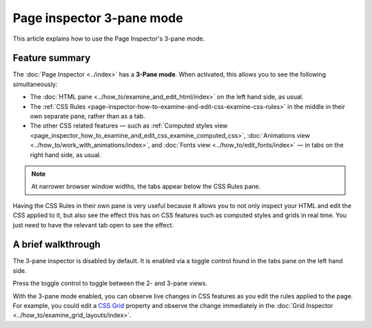 ==========================
Page inspector 3-pane mode
==========================

This article explains how to use the Page Inspector's 3-pane mode.

Feature summary
***************

The :doc:`Page Inspector <../index>` has a **3-Pane mode**. When activated, this allows you to see the following simultaneously:


- The :doc:`HTML pane <../how_to/examine_and_edit_html/index>` on the left hand side, as usual.

- The :ref:`CSS Rules <page-inspector-how-to-examine-and-edit-css-examine-css-rules>` in the middle in their own separate pane, rather than as a tab.

- The other CSS related features — such as :ref:`Computed styles view <page_inspector_how_to_examine_and_edit_css_examine_computed_css>`, :doc:`Animations view <../how_to/work_with_animations/index>`, and :doc:`Fonts view <../how_to/edit_fonts/index>` — in tabs on the right hand side, as usual.

.. image:: 3-pane-view-final.png
  :alt: The firefox page inspector in 3 pane mode, with HTML pane on left, CSS rules pane in center, and CSS tool tabs on right
  :class: border

.. note::

  At narrower browser window widths, the tabs appear below the CSS Rules pane.


Having the CSS Rules in their own pane is very useful because it allows you to not only inspect your HTML and edit the CSS applied to it, but also see the effect this has on CSS features such as computed styles and grids in real time. You just need to have the relevant tab open to see the effect.

A brief walkthrough
*******************

The 3-pane inspector is disabled by default. It is enabled via a toggle control found in the tabs pane on the left hand side.

.. image:: toggle-icon-final.png
  :alt: a view of the tabs panel, showing the 2 to 3 pane toggle icon
  :class: center

Press the toggle control to toggle between the 2- and 3-pane views.

.. image:: 2-pane-view-final.png
  :alt: The firefox page inspector in 2 pane mode, with HTML pane on left and CSS tool tabs on right
  :class: border


.. image:: 3-pane-view-final.png
 :alt: The firefox page inspector in 3 pane mode, with HTML pane on left, CSS rules pane in center, and CSS tool tabs on right
 :class: border


With the 3-pane mode enabled, you can observe live changes in CSS features as you edit the rules applied to the page. For example, you could edit a `CSS Grid <https://developer.mozilla.org/en-US/docs/Web/CSS/CSS_Grid_Layout>`_ property and observe the change immediately in the :doc:`Grid Inspector <../how_to/examine_grid_layouts/index>`.

.. raw:: html

  <iframe width="560" height="315" src="https://www.youtube.com/embed/ELS2OOUvxIw" title="YouTube video player" frameborder="0" allow="accelerometer; autoplay; clipboard-write; encrypted-media; gyroscope; picture-in-picture" allowfullscreen></iframe>
  <br/>
  <br/>
